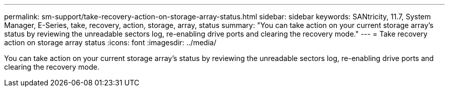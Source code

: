 ---
permalink: sm-support/take-recovery-action-on-storage-array-status.html
sidebar: sidebar
keywords: SANtricity, 11.7, System Manager, E-Series, take, recovery, action, storage, array, status
summary: "You can take action on your current storage array’s status by reviewing the unreadable sectors log, re-enabling drive ports and clearing the recovery mode."
---
= Take recovery action on storage array status
:icons: font
:imagesdir: ../media/

[.lead]
You can take action on your current storage array's status by reviewing the unreadable sectors log, re-enabling drive ports and clearing the recovery mode.
